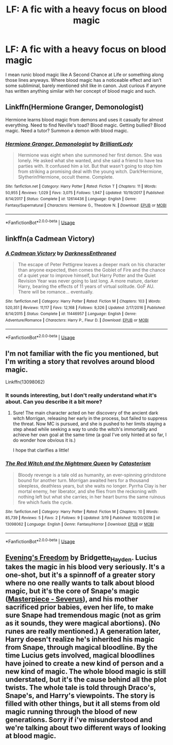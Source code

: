 #+TITLE: LF: A fic with a heavy focus on blood magic

* LF: A fic with a heavy focus on blood magic
:PROPERTIES:
:Author: PapaDikchicken
:Score: 21
:DateUnix: 1554241232.0
:DateShort: 2019-Apr-03
:FlairText: Request
:END:
I mean runic blood magic like A Second Chance at Life or something along those lines anyways. Where blood magic has a noticeable effect and isn't some subliminal, barely mentioned shit like in canon. Just curious if anyone has written anything similar with her concept of blood magic and such.


** Linkffn(Hermione Granger, Demonologist)

Hermione learns blood magic from demons and uses it casually for almost everything. Need to find Neville's toad? Blood magic. Getting bullied? Blood magic. Need a tutor? Summon a demon with blood magic.
:PROPERTIES:
:Author: 15_Redstones
:Score: 4
:DateUnix: 1554276019.0
:DateShort: 2019-Apr-03
:END:

*** [[https://www.fanfiction.net/s/12614436/1/][*/Hermione Granger, Demonologist/*]] by [[https://www.fanfiction.net/u/6872861/BrilliantLady][/BrilliantLady/]]

#+begin_quote
  Hermione was eight when she summoned her first demon. She was lonely. He asked what she wanted, and she said a friend to have tea parties with. It confused him a lot. But that wasn't going to stop him from striking a promising deal with the young witch. Dark!Hermione, Slytherin!Hermione, occult theme. Complete.
#+end_quote

^{/Site/:} ^{fanfiction.net} ^{*|*} ^{/Category/:} ^{Harry} ^{Potter} ^{*|*} ^{/Rated/:} ^{Fiction} ^{T} ^{*|*} ^{/Chapters/:} ^{11} ^{*|*} ^{/Words/:} ^{50,955} ^{*|*} ^{/Reviews/:} ^{1,029} ^{*|*} ^{/Favs/:} ^{3,075} ^{*|*} ^{/Follows/:} ^{1,947} ^{*|*} ^{/Updated/:} ^{10/19/2017} ^{*|*} ^{/Published/:} ^{8/14/2017} ^{*|*} ^{/Status/:} ^{Complete} ^{*|*} ^{/id/:} ^{12614436} ^{*|*} ^{/Language/:} ^{English} ^{*|*} ^{/Genre/:} ^{Fantasy/Supernatural} ^{*|*} ^{/Characters/:} ^{Hermione} ^{G.,} ^{Theodore} ^{N.} ^{*|*} ^{/Download/:} ^{[[http://www.ff2ebook.com/old/ffn-bot/index.php?id=12614436&source=ff&filetype=epub][EPUB]]} ^{or} ^{[[http://www.ff2ebook.com/old/ffn-bot/index.php?id=12614436&source=ff&filetype=mobi][MOBI]]}

--------------

*FanfictionBot*^{2.0.0-beta} | [[https://github.com/tusing/reddit-ffn-bot/wiki/Usage][Usage]]
:PROPERTIES:
:Author: FanfictionBot
:Score: 2
:DateUnix: 1554276036.0
:DateShort: 2019-Apr-03
:END:


** linkffn(a Cadmean Victory)
:PROPERTIES:
:Author: Garanar
:Score: 2
:DateUnix: 1554241286.0
:DateShort: 2019-Apr-03
:END:

*** [[https://www.fanfiction.net/s/11446957/1/][*/A Cadmean Victory/*]] by [[https://www.fanfiction.net/u/7037477/DarknessEnthroned][/DarknessEnthroned/]]

#+begin_quote
  The escape of Peter Pettigrew leaves a deeper mark on his character than anyone expected, then comes the Goblet of Fire and the chance of a quiet year to improve himself, but Harry Potter and the Quiet Revision Year was never going to last long. A more mature, darker Harry, bearing the effects of 11 years of virtual solitude. GoF AU. There will be romance... eventually.
#+end_quote

^{/Site/:} ^{fanfiction.net} ^{*|*} ^{/Category/:} ^{Harry} ^{Potter} ^{*|*} ^{/Rated/:} ^{Fiction} ^{M} ^{*|*} ^{/Chapters/:} ^{103} ^{*|*} ^{/Words/:} ^{520,351} ^{*|*} ^{/Reviews/:} ^{11,117} ^{*|*} ^{/Favs/:} ^{12,168} ^{*|*} ^{/Follows/:} ^{9,326} ^{*|*} ^{/Updated/:} ^{2/17/2016} ^{*|*} ^{/Published/:} ^{8/14/2015} ^{*|*} ^{/Status/:} ^{Complete} ^{*|*} ^{/id/:} ^{11446957} ^{*|*} ^{/Language/:} ^{English} ^{*|*} ^{/Genre/:} ^{Adventure/Romance} ^{*|*} ^{/Characters/:} ^{Harry} ^{P.,} ^{Fleur} ^{D.} ^{*|*} ^{/Download/:} ^{[[http://www.ff2ebook.com/old/ffn-bot/index.php?id=11446957&source=ff&filetype=epub][EPUB]]} ^{or} ^{[[http://www.ff2ebook.com/old/ffn-bot/index.php?id=11446957&source=ff&filetype=mobi][MOBI]]}

--------------

*FanfictionBot*^{2.0.0-beta} | [[https://github.com/tusing/reddit-ffn-bot/wiki/Usage][Usage]]
:PROPERTIES:
:Author: FanfictionBot
:Score: 3
:DateUnix: 1554241302.0
:DateShort: 2019-Apr-03
:END:


** I'm not familiar with the fic you mentioned, but I'm writing a story that revolves around blood magic.

Linkffn(13098062)
:PROPERTIES:
:Author: More_Cortisol
:Score: 2
:DateUnix: 1554248987.0
:DateShort: 2019-Apr-03
:END:

*** It sounds interesting, but I don't really understand what it's about. Can you describe it a bit more?
:PROPERTIES:
:Author: altrarose
:Score: 2
:DateUnix: 1554251541.0
:DateShort: 2019-Apr-03
:END:

**** Sure! The main character acted on her discovery of the ancient dark witch Morrigan, releasing her early in the process, but failed to suppress the threat. Now MC is pursued, and she is pushed to her limits staying a step ahead while seeking a way to undo the witch's immortality and achieve her own goal at the same time (a goal I've only hinted at so far, I do wonder how obvious it is.)

I hope that clarifies a little!
:PROPERTIES:
:Author: More_Cortisol
:Score: 2
:DateUnix: 1554253138.0
:DateShort: 2019-Apr-03
:END:


*** [[https://www.fanfiction.net/s/13098062/1/][*/The Red Witch and the Nightmare Queen/*]] by [[https://www.fanfiction.net/u/11230232/Catasterism][/Catasterism/]]

#+begin_quote
  Bloody revenge is a tale old as humanity, an ever-spinning grindstone bound for another turn. Morrigan awaited hers for a thousand sleepless, deathless years, but she waits no longer. Pyrrha Clay is her mortal enemy, her liberator, and she flies from the reckoning with nothing left but what she carries; in her heart burns the same ruinous fire which fuels the cycle.
#+end_quote

^{/Site/:} ^{fanfiction.net} ^{*|*} ^{/Category/:} ^{Harry} ^{Potter} ^{*|*} ^{/Rated/:} ^{Fiction} ^{M} ^{*|*} ^{/Chapters/:} ^{10} ^{*|*} ^{/Words/:} ^{85,739} ^{*|*} ^{/Reviews/:} ^{5} ^{*|*} ^{/Favs/:} ^{2} ^{*|*} ^{/Follows/:} ^{9} ^{*|*} ^{/Updated/:} ^{3/19} ^{*|*} ^{/Published/:} ^{10/20/2018} ^{*|*} ^{/id/:} ^{13098062} ^{*|*} ^{/Language/:} ^{English} ^{*|*} ^{/Genre/:} ^{Fantasy/Horror} ^{*|*} ^{/Download/:} ^{[[http://www.ff2ebook.com/old/ffn-bot/index.php?id=13098062&source=ff&filetype=epub][EPUB]]} ^{or} ^{[[http://www.ff2ebook.com/old/ffn-bot/index.php?id=13098062&source=ff&filetype=mobi][MOBI]]}

--------------

*FanfictionBot*^{2.0.0-beta} | [[https://github.com/tusing/reddit-ffn-bot/wiki/Usage][Usage]]
:PROPERTIES:
:Author: FanfictionBot
:Score: 1
:DateUnix: 1554249009.0
:DateShort: 2019-Apr-03
:END:


** [[https://archiveofourown.org/works/17911508][Evening's Freedom]] by Bridgette_Hayden. Lucius takes the magic in his blood very seriously. It's a one-shot, but it's a spinnoff of a greater story where no one really wants to talk about blood magic, but it's the core of Snape's magic ([[https://archiveofourown.org/works/15208766/chapters/35274458][Masterpiece - Severus]]), and his mother sacrificed prior babies, even her life, to make sure Snape had tremendous magic (not as grim as it sounds, they were magical abortions). (No runes are really mentioned.) A generation later, Harry doesn't realize he's inherited his magic from Snape, through magical bloodline. By the time Lucius gets involved, magical bloodlines have joined to create a new kind of person and a new kind of magic. The whole blood magic is still understated, but it's the cause behind all the plot twists. The whole tale is told through Draco's, Snape's, and Harry's viewpoints. The story is filled with other things, but it all stems from old magic running through the blood of new generations. Sorry if i've misunderstood and we're talking about two different ways of looking at blood magic.
:PROPERTIES:
:Score: 1
:DateUnix: 1554307864.0
:DateShort: 2019-Apr-03
:END:
